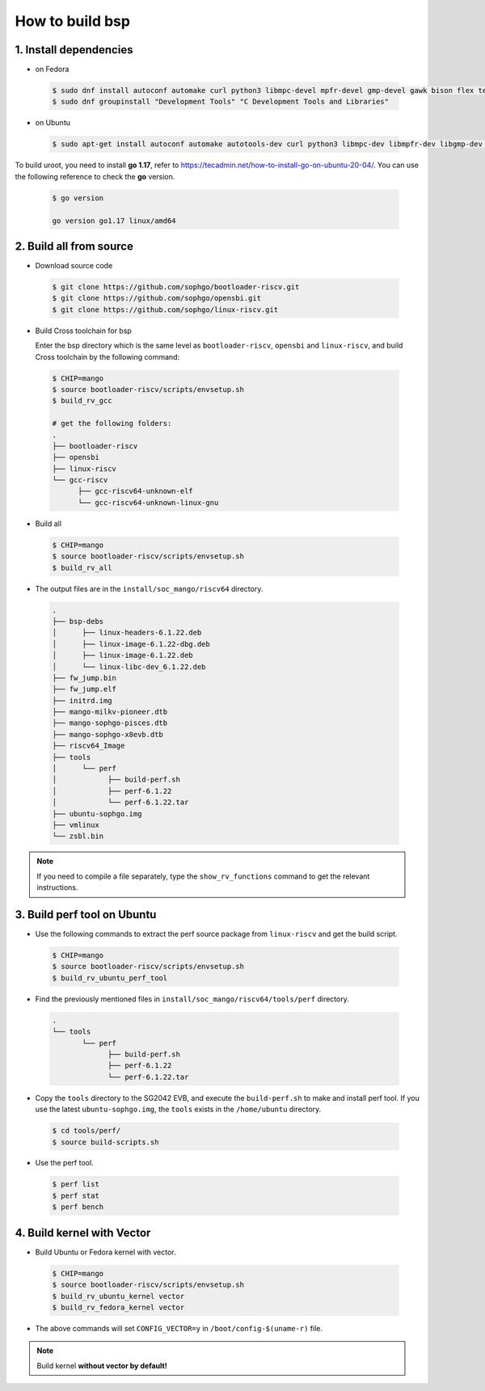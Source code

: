 ================
How to build bsp
================

1. Install dependencies
=======================

-   on Fedora

.. highlights::

   .. code:: sh

      $ sudo dnf install autoconf automake curl python3 libmpc-devel mpfr-devel gmp-devel gawk bison flex texinfo gperf libtool patchutils bc openssl dkms libudev-devel golang-bin zlib-devel qemu-user-binfmt  qemu-user-static ncurses-devel expat-devel elfutils-libelf-devel pciutils-devel openssl-devel binutils-devel qemu-system-riscv-core
      $ sudo dnf groupinstall "Development Tools" "C Development Tools and Libraries"

-   on Ubuntu

.. highlights::

   .. code:: sh

      $ sudo apt-get install autoconf automake autotools-dev curl python3 libmpc-dev libmpfr-dev libgmp-dev gawk build-essential bison flex texinfo gperf libtool patchutils bc zlib1g-dev libexpat-dev libncurses-dev openssl libiberty-dev libssl-dev dkms libelf-dev libudev-dev libpci-dev golang-go qemu-user-binfmt qemu-system-misc qemu-user-static

To build uroot, you need to install **go 1.17**, refer to https://tecadmin.net/how-to-install-go-on-ubuntu-20-04/. You can use the following reference to check the **go** version.


.. highlights::

   .. code:: sh

      $ go version

      go version go1.17 linux/amd64

2. Build all from source
========================
-   Download source code

.. highlights::

   .. code:: sh

      $ git clone https://github.com/sophgo/bootloader-riscv.git
      $ git clone https://github.com/sophgo/opensbi.git
      $ git clone https://github.com/sophgo/linux-riscv.git

- Build Cross toolchain for bsp

  Enter the bsp directory which is the same level as ``bootloader-riscv``,
  ``opensbi`` and ``linux-riscv``,
  and build Cross toolchain by the following command:

.. highlights::

   .. code:: sh

      $ CHIP=mango
      $ source bootloader-riscv/scripts/envsetup.sh
      $ build_rv_gcc

      # get the following folders:
      .
      ├── bootloader-riscv
      ├── opensbi
      ├── linux-riscv
      └── gcc-riscv
            ├── gcc-riscv64-unknown-elf
            └── gcc-riscv64-unknown-linux-gnu

-  Build all

.. highlights::

   .. code:: sh

      $ CHIP=mango
      $ source bootloader-riscv/scripts/envsetup.sh
      $ build_rv_all

- The output files are in the ``install/soc_mango/riscv64`` directory.

.. highlights::

   .. code:: sh

      .
      ├── bsp-debs
      │      ├── linux-headers-6.1.22.deb
      │      ├── linux-image-6.1.22-dbg.deb
      │      ├── linux-image-6.1.22.deb
      │      └── linux-libc-dev_6.1.22.deb
      ├── fw_jump.bin
      ├── fw_jump.elf
      ├── initrd.img
      ├── mango-milkv-pioneer.dtb
      ├── mango-sophgo-pisces.dtb
      ├── mango-sophgo-x8evb.dtb
      ├── riscv64_Image
      ├── tools
      │      └── perf
      │            ├── build-perf.sh
      │            ├── perf-6.1.22
      │            └── perf-6.1.22.tar
      ├── ubuntu-sophgo.img
      ├── vmlinux
      └── zsbl.bin

.. note:: If you need to compile a file separately,
   type the ``show_rv_functions`` command to
   get the relevant instructions.

3. Build perf tool on Ubuntu
============================
- Use the following commands to extract the perf source
  package from ``linux-riscv`` and get the build script.

.. highlights::

   .. code:: sh

      $ CHIP=mango
      $ source bootloader-riscv/scripts/envsetup.sh
      $ build_rv_ubuntu_perf_tool

- Find the previously mentioned files in
  ``install/soc_mango/riscv64/tools/perf`` directory.

.. highlights::

   .. code:: sh

      .
      └── tools
             └── perf
                   ├── build-perf.sh
                   ├── perf-6.1.22
                   └── perf-6.1.22.tar

- Copy the ``tools`` directory to the SG2042 EVB, and
  execute the ``build-perf.sh`` to make and install perf tool.
  If you use the latest ``ubuntu-sophgo.img``,
  the ``tools`` exists in the ``/home/ubuntu`` directory.

.. highlights::

   .. code:: sh

      $ cd tools/perf/
      $ source build-scripts.sh

- Use the perf tool.

.. highlights::

   .. code:: sh

      $ perf list
      $ perf stat
      $ perf bench

4. Build kernel with Vector
==================================
- Build Ubuntu or Fedora kernel with vector.

.. highlights::

   .. code:: sh

      $ CHIP=mango
      $ source bootloader-riscv/scripts/envsetup.sh
      $ build_rv_ubuntu_kernel vector
      $ build_rv_fedora_kernel vector

- The above commands will set ``CONFIG_VECTOR=y``
  in ``/boot/config-$(uname-r)`` file.

.. note::
   Build kernel **without vector by default!**


